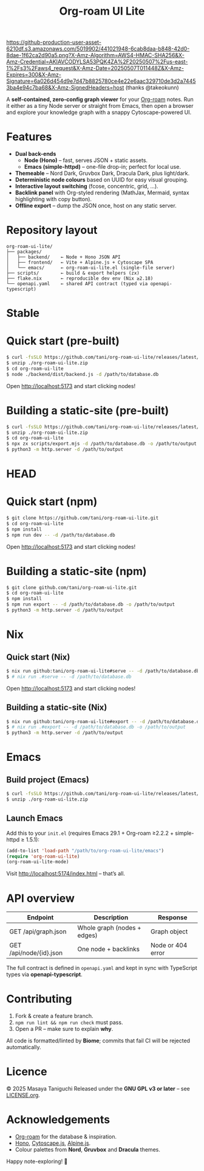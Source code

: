 #+TITLE: Org-roam UI Lite

[[https://github-production-user-asset-6210df.s3.amazonaws.com/5019902/441021948-6cab8daa-b848-42d0-8dae-1f62ca2d90a5.png?X-Amz-Algorithm=AWS4-HMAC-SHA256&X-Amz-Credential=AKIAVCODYLSA53PQK4ZA%2F20250507%2Fus-east-1%2Fs3%2Faws4_request&X-Amz-Date=20250507T011448Z&X-Amz-Expires=300&X-Amz-Signature=6a026d454d9e7d47b8825780ce4e22e6aac329710de3d2a74453ba4e94c7ba68&X-Amz-SignedHeaders=host]]
(thanks @takeokunn)

A *self-contained, zero-config graph viewer* for your [[https://www.orgroam.com][Org-roam]] notes.  
Run it either as a tiny Node server or straight from Emacs, then open a browser and explore your knowledge graph with a snappy Cytoscape-powered UI.

* Features
- *Dual back-ends*
  - *Node (Hono)* – fast, serves JSON + static assets.
  - *Emacs (simple-httpd)* – one-file drop-in; perfect for local use.
- *Themeable* – Nord Dark, Gruvbox Dark, Dracula Dark, plus light/dark.
- *Deterministic node colours* based on UUID for easy visual grouping.
- *Interactive layout switching* (fcose, concentric, grid, …).
- *Backlink panel* with Org-styled rendering (MathJax, Mermaid, syntax highlighting with copy button).
- *Offline export* – dump the JSON once, host on any static server.

* Repository layout
#+begin_src
org-roam-ui-lite/
├── packages/
│   ├── backend/    ← Node + Hono JSON API
│   ├── frontend/   ← Vite + Alpine.js + Cytoscape SPA
│   └── emacs/      ← org-roam-ui-lite.el (single-file server)
├── scripts/        ← build & export helpers (zx)
├── flake.nix       ← reproducible dev env (Nix ≥2.18)
└── openapi.yaml    ← shared API contract (typed via openapi-typescript)
#+end_src

* Stable

* Quick start (pre-built)

#+begin_src bash
$ curl -fsSLO https://github.com/tani/org-roam-ui-lite/releases/latest/download/org-roam-ui-lite.zip
$ unzip ./org-roam-ui-lite.zip
$ cd org-roam-ui-lite
$ node ./backend/dist/backend.js -d /path/to/database.db
#+end_src

Open [[http://localhost:5173][http://localhost:5173]] and start clicking nodes!

* Building a static-site (pre-built)

#+begin_src bash
$ curl -fsSLO https://github.com/tani/org-roam-ui-lite/releases/latest/download/org-roam-ui-lite.zip
$ unzip ./org-roam-ui-lite.zip
$ cd org-roam-ui-lite
$ npx zx scripts/export.mjs -d /path/to/database.db -o /path/to/output
$ python3 -m http.server -d /path/to/output
#+end_src

* HEAD

* Quick start (npm)
#+begin_src bash
$ git clone https://github.com/tani/org-roam-ui-lite.git
$ cd org-roam-ui-lite
$ npm install
$ npm run dev -- -d /path/to/database.db
#+end_src

Open [[http://localhost:5173][http://localhost:5173]] and start clicking nodes!

* Building a static-site (npm)

#+begin_src bash
$ git clone github.com/tani/org-roam-ui-lite.git
$ cd org-roam-ui-lite
$ npm install
$ npm run export -- -d /path/to/database.db -o /path/to/output
$ python3 -m http.server -d /path/to/output
#+end_src

* Nix

** Quick start (Nix)

#+begin_src bash
$ nix run github:tani/org-roam-ui-lite#serve -- -d /path/to/database.db
$ # nix run .#serve -- -d /path/to/database.db
#+end_src

Open [[http://localhost:5173][http://localhost:5173]] and start clicking nodes!

** Building a static-site (Nix)

#+begin_src bash
$ nix run github:tani/org-roam-ui-lite#export -- -d /path/to/database.db -o /path/to/output
$ # nix run .#export -- -d /path/to/database.db -o /path/to/output
$ python3 -m http.server -d /path/to/output
#+end_src

* Emacs

** Build project (Emacs)

#+begin_src bash
$ curl -fsSLO https://github.com/tani/org-roam-ui-lite/releases/latest/download/org-roam-ui-lite.zip
$ unzip ./org-roam-ui-lite.zip
#+end_src

** Launch Emacs

Add this to your ~init.el~ (requires Emacs 29.1 + Org-roam ≥2.2.2 + simple-httpd ≥ 1.5.1):

#+begin_src emacs-lisp
(add-to-list 'load-path "/path/to/org-roam-ui-lite/emacs")
(require 'org-roam-ui-lite)
(org-roam-ui-lite-mode)
#+end_src

Visit [[http://localhost:5174/index.html]] – that’s all.

* API overview

| Endpoint                  | Description                 | Response           |
|--------------------------+-----------------------------+--------------------|
| GET /api/graph.json      | Whole graph (nodes + edges) | Graph object       |
| GET /api/node/{id}.json  | One node + backlinks        | Node or 404 error  |

The full contract is defined in ~openapi.yaml~ and kept in sync with TypeScript types via *openapi-typescript*.

* Contributing

1. Fork & create a feature branch.
2. ~npm run lint && npm run check~ must pass.
3. Open a PR – make sure to explain *why*.

All code is formatted/linted by *Biome*; commits that fail CI will be rejected automatically.

* Licence

© 2025 Masaya Taniguchi
Released under the *GNU GPL v3 or later* – see [[file:LICENSE.org][LICENSE.org]].

* Acknowledgements

- [[https://github.com/org-roam/org-roam][Org-roam]] for the database & inspiration.
- [[https://hono.dev][Hono]], [[https://js.cytoscape.org][Cytoscape.js]], [[https://alpinejs.dev][Alpine.js]].
- Colour palettes from *Nord*, *Gruvbox* and *Dracula* themes.

Happy note-exploring! 🎈
